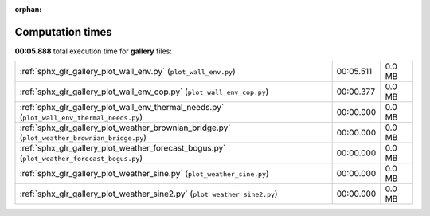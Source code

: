 
:orphan:

.. _sphx_glr_gallery_sg_execution_times:

Computation times
=================
**00:05.888** total execution time for **gallery** files:

+-----------------------------------------------------------------------------------------------+-----------+--------+
| :ref:`sphx_glr_gallery_plot_wall_env.py` (``plot_wall_env.py``)                               | 00:05.511 | 0.0 MB |
+-----------------------------------------------------------------------------------------------+-----------+--------+
| :ref:`sphx_glr_gallery_plot_wall_env_cop.py` (``plot_wall_env_cop.py``)                       | 00:00.377 | 0.0 MB |
+-----------------------------------------------------------------------------------------------+-----------+--------+
| :ref:`sphx_glr_gallery_plot_wall_env_thermal_needs.py` (``plot_wall_env_thermal_needs.py``)   | 00:00.000 | 0.0 MB |
+-----------------------------------------------------------------------------------------------+-----------+--------+
| :ref:`sphx_glr_gallery_plot_weather_brownian_bridge.py` (``plot_weather_brownian_bridge.py``) | 00:00.000 | 0.0 MB |
+-----------------------------------------------------------------------------------------------+-----------+--------+
| :ref:`sphx_glr_gallery_plot_weather_forecast_bogus.py` (``plot_weather_forecast_bogus.py``)   | 00:00.000 | 0.0 MB |
+-----------------------------------------------------------------------------------------------+-----------+--------+
| :ref:`sphx_glr_gallery_plot_weather_sine.py` (``plot_weather_sine.py``)                       | 00:00.000 | 0.0 MB |
+-----------------------------------------------------------------------------------------------+-----------+--------+
| :ref:`sphx_glr_gallery_plot_weather_sine2.py` (``plot_weather_sine2.py``)                     | 00:00.000 | 0.0 MB |
+-----------------------------------------------------------------------------------------------+-----------+--------+
